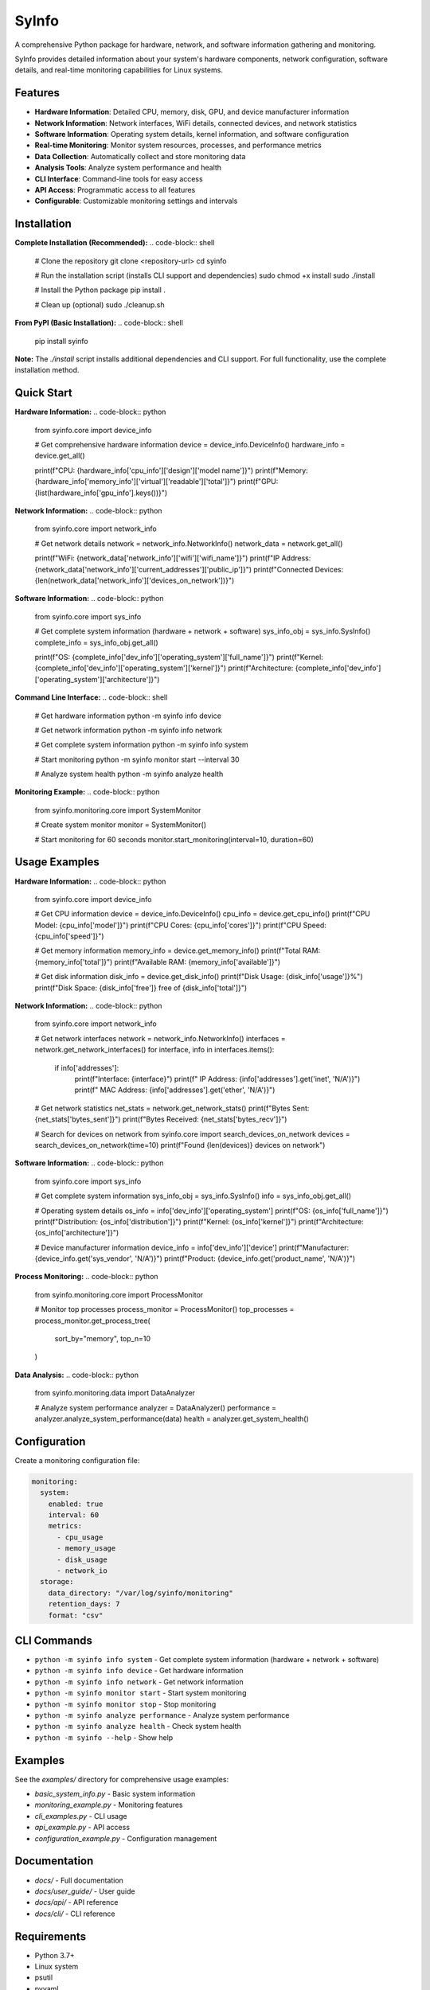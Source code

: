 SyInfo
======

A comprehensive Python package for hardware, network, and software information gathering and monitoring.

SyInfo provides detailed information about your system's hardware components, network configuration, software details, and real-time monitoring capabilities for Linux systems.

Features
--------

* **Hardware Information**: Detailed CPU, memory, disk, GPU, and device manufacturer information
* **Network Information**: Network interfaces, WiFi details, connected devices, and network statistics
* **Software Information**: Operating system details, kernel information, and software configuration
* **Real-time Monitoring**: Monitor system resources, processes, and performance metrics
* **Data Collection**: Automatically collect and store monitoring data
* **Analysis Tools**: Analyze system performance and health
* **CLI Interface**: Command-line tools for easy access
* **API Access**: Programmatic access to all features
* **Configurable**: Customizable monitoring settings and intervals

Installation
-----------

**Complete Installation (Recommended):**
.. code-block:: shell

    # Clone the repository
    git clone <repository-url>
    cd syinfo
    
    # Run the installation script (installs CLI support and dependencies)
    sudo chmod +x install
    sudo ./install
    
    # Install the Python package
    pip install .
    
    # Clean up (optional)
    sudo ./cleanup.sh

**From PyPI (Basic Installation):**
.. code-block:: shell

    pip install syinfo

**Note:** The `./install` script installs additional dependencies and CLI support. For full functionality, use the complete installation method.

Quick Start
----------

**Hardware Information:**
.. code-block:: python

    from syinfo.core import device_info
    
    # Get comprehensive hardware information
    device = device_info.DeviceInfo()
    hardware_info = device.get_all()
    
    print(f"CPU: {hardware_info['cpu_info']['design']['model name']}")
    print(f"Memory: {hardware_info['memory_info']['virtual']['readable']['total']}")
    print(f"GPU: {list(hardware_info['gpu_info'].keys())}")

**Network Information:**
.. code-block:: python

    from syinfo.core import network_info
    
    # Get network details
    network = network_info.NetworkInfo()
    network_data = network.get_all()
    
    print(f"WiFi: {network_data['network_info']['wifi']['wifi_name']}")
    print(f"IP Address: {network_data['network_info']['current_addresses']['public_ip']}")
    print(f"Connected Devices: {len(network_data['network_info']['devices_on_network'])}")

**Software Information:**
.. code-block:: python

    from syinfo.core import sys_info
    
    # Get complete system information (hardware + network + software)
    sys_info_obj = sys_info.SysInfo()
    complete_info = sys_info_obj.get_all()
    
    print(f"OS: {complete_info['dev_info']['operating_system']['full_name']}")
    print(f"Kernel: {complete_info['dev_info']['operating_system']['kernel']}")
    print(f"Architecture: {complete_info['dev_info']['operating_system']['architecture']}")

**Command Line Interface:**
.. code-block:: shell

    # Get hardware information
    python -m syinfo info device
    
    # Get network information
    python -m syinfo info network
    
    # Get complete system information
    python -m syinfo info system
    
    # Start monitoring
    python -m syinfo monitor start --interval 30
    
    # Analyze system health
    python -m syinfo analyze health

**Monitoring Example:**
.. code-block:: python

    from syinfo.monitoring.core import SystemMonitor
    
    # Create system monitor
    monitor = SystemMonitor()
    
    # Start monitoring for 60 seconds
    monitor.start_monitoring(interval=10, duration=60)

Usage Examples
-------------

**Hardware Information:**
.. code-block:: python

    from syinfo.core import device_info
    
    # Get CPU information
    device = device_info.DeviceInfo()
    cpu_info = device.get_cpu_info()
    print(f"CPU Model: {cpu_info['model']}")
    print(f"CPU Cores: {cpu_info['cores']}")
    print(f"CPU Speed: {cpu_info['speed']}")
    
    # Get memory information
    memory_info = device.get_memory_info()
    print(f"Total RAM: {memory_info['total']}")
    print(f"Available RAM: {memory_info['available']}")
    
    # Get disk information
    disk_info = device.get_disk_info()
    print(f"Disk Usage: {disk_info['usage']}%")
    print(f"Disk Space: {disk_info['free']} free of {disk_info['total']}")

**Network Information:**
.. code-block:: python

    from syinfo.core import network_info
    
    # Get network interfaces
    network = network_info.NetworkInfo()
    interfaces = network.get_network_interfaces()
    for interface, info in interfaces.items():
        if info['addresses']:
            print(f"Interface: {interface}")
            print(f"  IP Address: {info['addresses'].get('inet', 'N/A')}")
            print(f"  MAC Address: {info['addresses'].get('ether', 'N/A')}")
    
    # Get network statistics
    net_stats = network.get_network_stats()
    print(f"Bytes Sent: {net_stats['bytes_sent']}")
    print(f"Bytes Received: {net_stats['bytes_recv']}")
    
    # Search for devices on network
    from syinfo.core import search_devices_on_network
    devices = search_devices_on_network(time=10)
    print(f"Found {len(devices)} devices on network")

**Software Information:**
.. code-block:: python

    from syinfo.core import sys_info
    
    # Get complete system information
    sys_info_obj = sys_info.SysInfo()
    info = sys_info_obj.get_all()
    
    # Operating system details
    os_info = info['dev_info']['operating_system']
    print(f"OS: {os_info['full_name']}")
    print(f"Distribution: {os_info['distribution']}")
    print(f"Kernel: {os_info['kernel']}")
    print(f"Architecture: {os_info['architecture']}")
    
    # Device manufacturer information
    device_info = info['dev_info']['device']
    print(f"Manufacturer: {device_info.get('sys_vendor', 'N/A')}")
    print(f"Product: {device_info.get('product_name', 'N/A')}")

**Process Monitoring:**
.. code-block:: python

    from syinfo.monitoring.core import ProcessMonitor
    
    # Monitor top processes
    process_monitor = ProcessMonitor()
    top_processes = process_monitor.get_process_tree(
        sort_by="memory", 
        top_n=10
    )

**Data Analysis:**
.. code-block:: python

    from syinfo.monitoring.data import DataAnalyzer
    
    # Analyze system performance
    analyzer = DataAnalyzer()
    performance = analyzer.analyze_system_performance(data)
    health = analyzer.get_system_health()

Configuration
-------------

Create a monitoring configuration file:

.. code-block:: yaml

    monitoring:
      system:
        enabled: true
        interval: 60
        metrics:
          - cpu_usage
          - memory_usage
          - disk_usage
          - network_io
      storage:
        data_directory: "/var/log/syinfo/monitoring"
        retention_days: 7
        format: "csv"

CLI Commands
-----------

* ``python -m syinfo info system`` - Get complete system information (hardware + network + software)
* ``python -m syinfo info device`` - Get hardware information  
* ``python -m syinfo info network`` - Get network information
* ``python -m syinfo monitor start`` - Start system monitoring
* ``python -m syinfo monitor stop`` - Stop monitoring
* ``python -m syinfo analyze performance`` - Analyze system performance
* ``python -m syinfo analyze health`` - Check system health
* ``python -m syinfo --help`` - Show help

Examples
--------

See the `examples/` directory for comprehensive usage examples:

* `basic_system_info.py` - Basic system information
* `monitoring_example.py` - Monitoring features
* `cli_examples.py` - CLI usage
* `api_example.py` - API access
* `configuration_example.py` - Configuration management

Documentation
------------

* `docs/` - Full documentation
* `docs/user_guide/` - User guide
* `docs/api/` - API reference
* `docs/cli/` - CLI reference

Requirements
-----------

* Python 3.7+
* Linux system
* psutil
* pyyaml
* Cython
* getmac
* GPUtil
* scapy
* tabulate
* requests




sudo dpkg --list | grep syinfo
sudo dpkg -r syinfo


